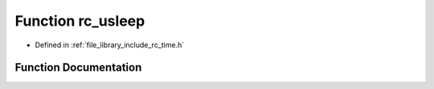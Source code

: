 .. _exhale_function_group__time_1ga5477dde3014bc26b5ae6f0c773a8a340:

Function rc_usleep
==================

- Defined in :ref:`file_library_include_rc_time.h`


Function Documentation
----------------------


.. doxygenfunction:: rc_usleep(unsigned int)
   :project: librobotcontrol